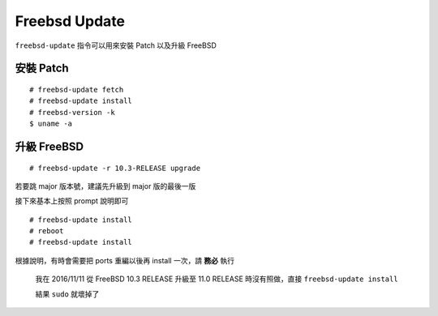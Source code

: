 ==============
Freebsd Update
==============
``freebsd-update`` 指令可以用來安裝 Patch 以及升級 FreeBSD


安裝 Patch
-----------
::

  # freebsd-update fetch
  # freebsd-update install
  # freebsd-version -k
  $ uname -a


升級 FreeBSD
-------------
::

  # freebsd-update -r 10.3-RELEASE upgrade

若要跳 major 版本號，建議先升級到 major 版的最後一版

接下來基本上按照 prompt 說明即可

::

  # freebsd-update install
  # reboot
  # freebsd-update install

根據說明，有時會需要把 ports 重編以後再 install 一次，請 **務必** 執行

  我在 2016/11/11 從 FreeBSD 10.3 RELEASE 升級至 11.0 RELEASE 時沒有照做，直接 ``freebsd-update install``

  結果 ``sudo`` 就壞掉了
